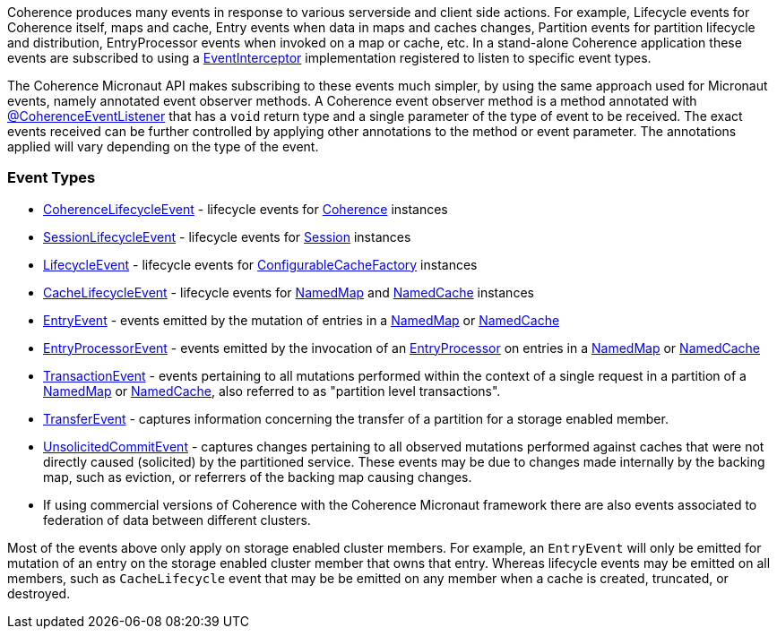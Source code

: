 Coherence produces many events in response to various serverside and client side actions. For example, Lifecycle events for Coherence itself, maps and cache, Entry events when data in maps and caches changes, Partition events for partition lifecycle and distribution, EntryProcessor events when invoked on a map or cache, etc.
In a stand-alone Coherence application these events are subscribed to using a link:{coherenceApi}com/tangosol/net/events/EventInterceptor.html[EventInterceptor] implementation registered to listen to specific event types.

The Coherence Micronaut API makes subscribing to these events much simpler, by using the same approach used for Micronaut events, namely annotated event observer methods.
A Coherence event observer method is a method annotated with link:{api}/io/micronaut/coherence/annotation/CoherenceEventListener.html[@CoherenceEventListener] that has a `void` return type and a single parameter of the type of event to be received.
The exact events received can be further controlled by applying other annotations to the method or event parameter.
The annotations applied will vary depending on the type of the event.

=== Event Types

* link:{coherenceApi}com/tangosol/net/events/CoherenceLifecycleEvent.html[CoherenceLifecycleEvent] - lifecycle events for  link:{coherenceApi}com/tangosol/net/Coherence.html[Coherence] instances
* link:{coherenceApi}com/tangosol/net/events/SessionLifecycleEvent.html[SessionLifecycleEvent] - lifecycle events for link:{coherenceApi}com/tangosol/net/Session.html[Session] instances
* link:{coherenceApi}com/tangosol/net/events/application/LifecycleEvent.html[LifecycleEvent] - lifecycle events for link:{coherenceApi}com/tangosol/net/ConfigurableCacheFactory.html[ConfigurableCacheFactory] instances
* link:{coherenceApi}com/tangosol/net/events/partition/cache/CacheLifecycleEvent.html[CacheLifecycleEvent] - lifecycle events for link:{coherenceApi}com/tangosol/net/NamedMap.html[NamedMap] and link:{coherenceApi}com/tangosol/net/NamedCache.html[NamedCache] instances
* link:{coherenceApi}com/tangosol/net/events/partition/cache/EntryEvent.html[EntryEvent] - events emitted by the mutation of entries in a link:{coherenceApi}com/tangosol/net/NamedMap.html[NamedMap] or link:{coherenceApi}com/tangosol/net/NamedCache.html[NamedCache]
* link:{coherenceApi}com/tangosol/net/events/partition/cache/EntryProcessorEvent.html[EntryProcessorEvent] - events emitted by the invocation of an link:{coherenceApi}com/tangosol/util/EntryProcessor.html[EntryProcessor] on entries in a link:{coherenceApi}com/tangosol/net/NamedMap.html[NamedMap] or link:{coherenceApi}com/tangosol/net/NamedCache.html[NamedCache]
* link:{coherenceApi}com/tangosol/net/events/partition/TransactionEvent.html[TransactionEvent] - events pertaining to all mutations performed within the context of a single request in a partition of a link:{coherenceApi}com/tangosol/net/NamedMap.html[NamedMap] or link:{coherenceApi}com/tangosol/net/NamedCache.html[NamedCache], also referred to as "partition level transactions".
* link:{coherenceApi}com/tangosol/net/events/partition/TransferEvent.html[TransferEvent] - captures information concerning the transfer of a partition for a storage enabled member.
* link:{coherenceApi}com/tangosol/net/events/partition/UnsolicitedCommitEvent.html[UnsolicitedCommitEvent] - captures changes pertaining to all observed mutations performed against caches that were not directly caused (solicited) by the partitioned service. These events may be due to changes made internally by the backing map, such as eviction, or referrers of the backing map causing changes.
* If using commercial versions of Coherence with the Coherence Micronaut framework there are also events associated to federation of data between different clusters.

Most of the events above only apply on storage enabled cluster members. For example, an `EntryEvent` will only be emitted for mutation of an entry on the storage enabled cluster member that owns that entry. Whereas lifecycle events may be emitted on all members, such as `CacheLifecycle` event that may be be emitted on any member when a cache is created, truncated, or destroyed.

